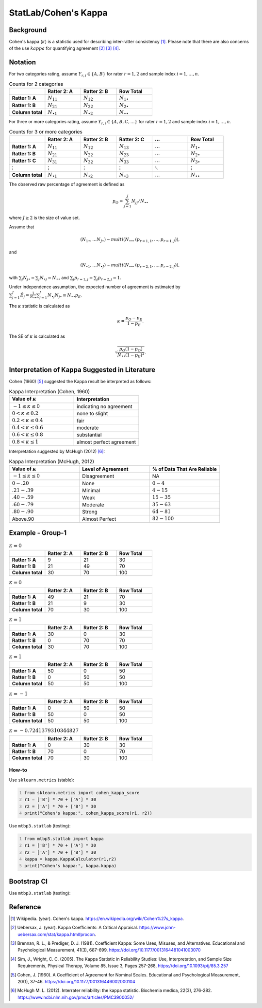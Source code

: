 #############
StatLab/Cohen's Kappa 
#############

*************
Background
*************

Cohen's kappa (:math:`\kappa`) is a statistic used for describing inter-ratter consistency [1]_. 
Please note that there are also concerns of the use :math:`kappa` for quantifying agreement [2]_ [3]_ [4]_.

*************
Notation
*************

For two categories rating, assume :math:`Y_{r,i} \in \{A,B\}` for rater :math:`r=1,2` and sample index :math:`i = 1, \ldots, n`.

.. list-table:: Counts for 2 categories
   :widths: 10 10 10 10
   :header-rows: 1

   * - 
     - Ratter 2: A
     - Ratter 2: B
     - Row Total
   * - **Ratter 1: A** 
     - :math:`N_{11}`
     - :math:`N_{12}` 
     - :math:`N_{1\bullet}` 
   * - **Ratter 1: B** 
     - :math:`N_{21}`
     - :math:`N_{22}` 
     - :math:`N_{2\bullet}` 
   * - **Column total**
     - :math:`N_{\bullet 1}`
     - :math:`N_{\bullet 2}` 
     - :math:`N_{\bullet\bullet}` 


For three or more categories rating, assume :math:`Y_{r,i} \in \{A,B,C, \ldots \}` 
for rater :math:`r=1,2` and sample index :math:`i = 1, \ldots, n`.

.. list-table:: Counts for 3 or more categories
   :widths: 10 10 10 10 10 10
   :header-rows: 1

   * - 
     - Ratter 2: A
     - Ratter 2: B
     - Ratter 2: C
     - :math:`\ldots` 
     - Row Total
   * - **Ratter 1: A**
     - :math:`N_{11}`
     - :math:`N_{12}` 
     - :math:`N_{13}` 
     - :math:`\ldots` 
     - :math:`N_{1\bullet}` 
   * - **Ratter 1: B**
     - :math:`N_{21}`
     - :math:`N_{22}` 
     - :math:`N_{23}` 
     - :math:`\ldots` 
     - :math:`N_{2\bullet}` 
   * - **Ratter 1: C**
     - :math:`N_{31}`
     - :math:`N_{32}` 
     - :math:`N_{33}` 
     - :math:`\ldots` 
     - :math:`N_{3\bullet}` 
   * - :math:`\vdots` 
     - :math:`\vdots`
     - :math:`\vdots`
     - :math:`\vdots`
     - :math:`\ddots` 
     - :math:`\vdots` 
   * - **Column total**
     - :math:`N_{\bullet 1}`
     - :math:`N_{\bullet 2}` 
     - :math:`N_{\bullet 3}` 
     - :math:`\ldots` 
     - :math:`N_{\bullet\bullet}` 

The observed raw percentage of agreement is defined as 

.. math::

  p_O = \sum_{j=1}^J N_{jj} / N_{\bullet\bullet}

where :math:`J \geq 2` is the size of value set.

Assume that 

.. math::
  (N_{1\bullet}, \ldots N_{J\bullet}) \sim multi(N_{\bullet \bullet}, (p_{r=1,1}, \ldots, p_{r=1,J})), 

and

.. math::
  (N_{\bullet 1}, \ldots N_{\bullet J}) \sim multi(N_{\bullet \bullet}, (p_{r=2,1}, \ldots, p_{r=2,J})), 

with :math:`\sum_j N_{j \bullet} = \sum_j N_{\bullet j} = N_{\bullet \bullet}` 
and :math:`\sum_j p_{r=1,j} = \sum_j p_{r=2, j} = 1`.

Under independence assumption, the expected number of agreement is estimated by
:math:`\sum_{j=1}^J\hat{E}_{j} = \frac{1}{N_{\bullet \bullet}}\sum_{j=1}^J N_{\bullet j} N_{j\bullet} \equiv N_{\bullet \bullet}p_E`.

The :math:`\kappa` statistic is calculated as

.. math::
  \kappa = \frac{p_O - p_E}{1-p_E}.

The SE of :math:`\kappa` is calculated as

.. math::
  \sqrt{\frac{p_O(1-p_O)}{N_{\bullet \bullet}(1-p_E)^2}}.

*************
Interpretation of Kappa Suggested in Literature
*************

Cohen (1960) [5]_ suggested the Kappa result be interpreted as follows: 

.. list-table:: Kappa Interpretation (Cohen, 1960)
   :widths: 10 10 
   :header-rows: 1

   * - Value of :math:`\kappa`
     - Interpretation
   * - :math:`-1 \leq \kappa \leq 0`
     - indicating no agreement
   * - :math:`0 < \kappa \leq 0.2`
     - none to slight
   * - :math:`0.2 < \kappa \leq 0.4`
     - fair
   * - :math:`0.4 < \kappa \leq 0.6`
     - moderate
   * - :math:`0.6 < \kappa \leq 0.8` 
     - substantial
   * - :math:`0.8 < \kappa \leq 1`
     - almost perfect agreement 

Interpretation suggested by McHugh (2012) [6]_:

.. list-table:: Kappa Interpretation (McHugh, 2012)
   :widths: 10 10 10
   :header-rows: 1

   * - Value of :math:`\kappa`
     - Level of Agreement
     - % of Data That Are Reliable
   * - :math:`-1 \leq \kappa \leq 0`
     - Disagreement
     - NA
   * - :math:`0-.20`
     - None
     - :math:`0-4%`
   * - :math:`.21-.39`
     - Minimal
     - :math:`4-15%`
   * - :math:`.40-.59`
     - Weak
     - :math:`15-35%`
   * - :math:`.60-.79`
     - Moderate
     - :math:`35-63%`
   * - :math:`.80-.90`
     - Strong
     - :math:`64-81%`
   * - Above.90
     - Almost Perfect
     - :math:`82-100%`

*************
Example - Group-1
*************

.. list-table:: :math:`\kappa = 0`
   :widths: 10 10 10 10
   :header-rows: 1

   * - 
     - Ratter 2: A
     - Ratter 2: B
     - Row Total
   * - **Ratter 1: A**
     - 9
     - 21
     - 30
   * - **Ratter 1: B** 
     - 21
     - 49
     - 70
   * - **Column total**
     - 30
     - 70
     - 100

.. list-table:: :math:`\kappa = 0`
   :widths: 10 10 10 10
   :header-rows: 1

   * - 
     - Ratter 2: A
     - Ratter 2: B
     - Row Total
   * - **Ratter 1: A**
     - 49
     - 21
     - 70
   * - **Ratter 1: B**
     - 21
     - 9
     - 30
   * - **Column total**
     - 70
     - 30
     - 100

.. list-table:: :math:`\kappa = 1`
   :widths: 10 10 10 10
   :header-rows: 1

   * - 
     - Ratter 2: A
     - Ratter 2: B
     - Row Total
   * - **Ratter 1: A**
     - 30
     - 0
     - 30
   * - **Ratter 1: B**
     - 0
     - 70
     - 70
   * - **Column total**
     - 30
     - 70
     - 100

.. list-table:: :math:`\kappa = 1`
   :widths: 10 10 10 10
   :header-rows: 1

   * - 
     - Ratter 2: A
     - Ratter 2: B
     - Row Total
   * - **Ratter 1: A**
     - 50
     - 0
     - 50
   * - **Ratter 1: B**
     - 0
     - 50
     - 50
   * - **Column total**
     - 50
     - 50
     - 100

.. list-table:: :math:`\kappa = -1`
   :widths: 10 10 10 10
   :header-rows: 1

   * - 
     - Ratter 2: A
     - Ratter 2: B
     - Row Total
   * - **Ratter 1: A** 
     - 0
     - 50
     - 50
   * - **Ratter 1: B**
     - 50
     - 0
     - 50
   * - **Column total**
     - 50
     - 50
     - 100

.. list-table:: :math:`\kappa = -0.7241379310344827`
   :widths: 10 10 10 10
   :header-rows: 1

   * - 
     - Ratter 2: A
     - Ratter 2: B
     - Row Total
   * - **Ratter 1: A**
     - 0
     - 30
     - 30
   * - **Ratter 1: B**
     - 70
     - 0
     - 70
   * - **Column total**
     - 70
     - 30
     - 100


=============
How-to 
=============

Use ``sklearn.metrics`` (stable):

.. code:: python
   :number-lines:

   from sklearn.metrics import cohen_kappa_score
   r1 = ['B'] * 70 + ['A'] * 30
   r2 = ['A'] * 70 + ['B'] * 30
   print("Cohen's kappa:", cohen_kappa_score(r1, r2))

Use ``mtbp3.statlab`` (testing):

.. code:: python
   :number-lines:

   from mtbp3.statlab import kappa
   r1 = ['B'] * 70 + ['A'] * 30
   r2 = ['A'] * 70 + ['B'] * 30
   kappa = kappa.KappaCalculator(r1,r2)
   print("Cohen's kappa:", kappa.kappa)

*************
Bootstrap CI
*************

Use ``mtbp3.statlab`` (testing):

.. testsetup:: *

   from mtbp3.statlab import kappa
   r1 = ['B'] * 70 + ['A'] * 30
   r2 = ['A'] * 70 + ['B'] * 30
   kappa = kappa.KappaCalculator(r1,r2)

.. testcode::

   kappa.bootstrap_ci(n_iterations=1000, confidence_level=0.95)

.. testoutput::



*************
Reference
*************

.. [1] Wikipedia. (year). Cohen's kappa. https://en.wikipedia.org/wiki/Cohen%27s_kappa.
.. [2] Uebersax, J. (year). Kappa Coefficients: A Critical Appraisal. https://www.john-uebersax.com/stat/kappa.htm#procon.
.. [3] Brennan, R. L., & Prediger, D. J. (1981). Coefficient Kappa: Some Uses, Misuses, and Alternatives. Educational and Psychological Measurement, 41(3), 687-699. https://doi.org/10.1177/0013164481041003070
.. [4] Sim, J., Wright, C. C. (2005). The Kappa Statistic in Reliability Studies: Use, Interpretation, and Sample Size Requirements, Physical Therapy, Volume 85, Issue 3, Pages 257-268, https://doi.org/10.1093/ptj/85.3.257
.. [5] Cohen, J. (1960). A Coefficient of Agreement for Nominal Scales. Educational and Psychological Measurement, 20(1), 37-46. https://doi.org/10.1177/001316446002000104 
.. [6] McHugh M. L. (2012). Interrater reliability: the kappa statistic. Biochemia medica, 22(3), 276-282. https://www.ncbi.nlm.nih.gov/pmc/articles/PMC3900052/